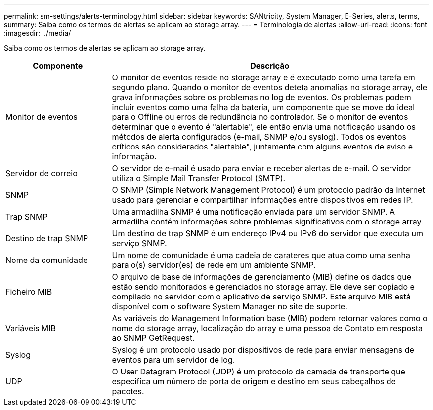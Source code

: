 ---
permalink: sm-settings/alerts-terminology.html 
sidebar: sidebar 
keywords: SANtricity, System Manager, E-Series, alerts, terms, 
summary: Saiba como os termos de alertas se aplicam ao storage array. 
---
= Terminologia de alertas
:allow-uri-read: 
:icons: font
:imagesdir: ../media/


[role="lead"]
Saiba como os termos de alertas se aplicam ao storage array.

[cols="25h,~"]
|===
| Componente | Descrição 


 a| 
Monitor de eventos
 a| 
O monitor de eventos reside no storage array e é executado como uma tarefa em segundo plano. Quando o monitor de eventos deteta anomalias no storage array, ele grava informações sobre os problemas no log de eventos. Os problemas podem incluir eventos como uma falha da bateria, um componente que se move do ideal para o Offline ou erros de redundância no controlador. Se o monitor de eventos determinar que o evento é "alertable", ele então envia uma notificação usando os métodos de alerta configurados (e-mail, SNMP e/ou syslog). Todos os eventos críticos são considerados "alertable", juntamente com alguns eventos de aviso e informação.



 a| 
Servidor de correio
 a| 
O servidor de e-mail é usado para enviar e receber alertas de e-mail. O servidor utiliza o Simple Mail Transfer Protocol (SMTP).



 a| 
SNMP
 a| 
O SNMP (Simple Network Management Protocol) é um protocolo padrão da Internet usado para gerenciar e compartilhar informações entre dispositivos em redes IP.



 a| 
Trap SNMP
 a| 
Uma armadilha SNMP é uma notificação enviada para um servidor SNMP. A armadilha contém informações sobre problemas significativos com o storage array.



 a| 
Destino de trap SNMP
 a| 
Um destino de trap SNMP é um endereço IPv4 ou IPv6 do servidor que executa um serviço SNMP.



 a| 
Nome da comunidade
 a| 
Um nome de comunidade é uma cadeia de carateres que atua como uma senha para o(s) servidor(es) de rede em um ambiente SNMP.



 a| 
Ficheiro MIB
 a| 
O arquivo de base de informações de gerenciamento (MIB) define os dados que estão sendo monitorados e gerenciados no storage array. Ele deve ser copiado e compilado no servidor com o aplicativo de serviço SNMP. Este arquivo MIB está disponível com o software System Manager no site de suporte.



 a| 
Variáveis MIB
 a| 
As variáveis do Management Information base (MIB) podem retornar valores como o nome do storage array, localização do array e uma pessoa de Contato em resposta ao SNMP GetRequest.



 a| 
Syslog
 a| 
Syslog é um protocolo usado por dispositivos de rede para enviar mensagens de eventos para um servidor de log.



 a| 
UDP
 a| 
O User Datagram Protocol (UDP) é um protocolo da camada de transporte que especifica um número de porta de origem e destino em seus cabeçalhos de pacotes.

|===